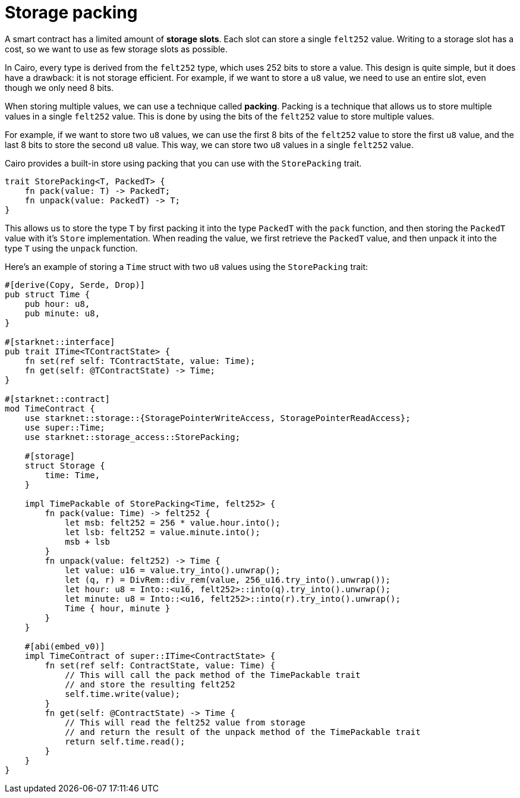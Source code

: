 # Storage packing

A smart contract has a limited amount of **storage slots**. Each slot can store a single `felt252` value.
Writing to a storage slot has a cost, so we want to use as few storage slots as possible.

In Cairo, every type is derived from the `felt252` type, which uses 252 bits to store a value.
This design is quite simple, but it does have a drawback: it is not storage efficient. For example, if we want to store a `u8` value, we need to use an entire slot, even though we only need 8 bits.

When storing multiple values, we can use a technique called **packing**. Packing is a technique that allows us to store multiple values in a single `felt252` value. This is done by using the bits of the `felt252` value to store multiple values.

For example, if we want to store two `u8` values, we can use the first 8 bits of the `felt252` value to store the first `u8` value, and the last 8 bits to store the second `u8` value. This way, we can store two `u8` values in a single `felt252` value.

Cairo provides a built-in store using packing that you can use with the `StorePacking` trait.

```cairo
trait StorePacking<T, PackedT> {
    fn pack(value: T) -> PackedT;
    fn unpack(value: PackedT) -> T;
}
```

This allows us to store the type `T` by first packing it into the type `PackedT` with the `pack` function, and then storing the `PackedT` value with it's `Store` implementation. When reading the value, we first retrieve the `PackedT` value, and then unpack it into the type `T` using the `unpack` function.

Here's an example of storing a `Time` struct with two `u8` values using the `StorePacking` trait:

```cairo
#[derive(Copy, Serde, Drop)]
pub struct Time {
    pub hour: u8,
    pub minute: u8,
}

#[starknet::interface]
pub trait ITime<TContractState> {
    fn set(ref self: TContractState, value: Time);
    fn get(self: @TContractState) -> Time;
}

#[starknet::contract]
mod TimeContract {
    use starknet::storage::{StoragePointerWriteAccess, StoragePointerReadAccess};
    use super::Time;
    use starknet::storage_access::StorePacking;

    #[storage]
    struct Storage {
        time: Time,
    }

    impl TimePackable of StorePacking<Time, felt252> {
        fn pack(value: Time) -> felt252 {
            let msb: felt252 = 256 * value.hour.into();
            let lsb: felt252 = value.minute.into();
            msb + lsb
        }
        fn unpack(value: felt252) -> Time {
            let value: u16 = value.try_into().unwrap();
            let (q, r) = DivRem::div_rem(value, 256_u16.try_into().unwrap());
            let hour: u8 = Into::<u16, felt252>::into(q).try_into().unwrap();
            let minute: u8 = Into::<u16, felt252>::into(r).try_into().unwrap();
            Time { hour, minute }
        }
    }

    #[abi(embed_v0)]
    impl TimeContract of super::ITime<ContractState> {
        fn set(ref self: ContractState, value: Time) {
            // This will call the pack method of the TimePackable trait
            // and store the resulting felt252
            self.time.write(value);
        }
        fn get(self: @ContractState) -> Time {
            // This will read the felt252 value from storage
            // and return the result of the unpack method of the TimePackable trait
            return self.time.read();
        }
    }
}
```